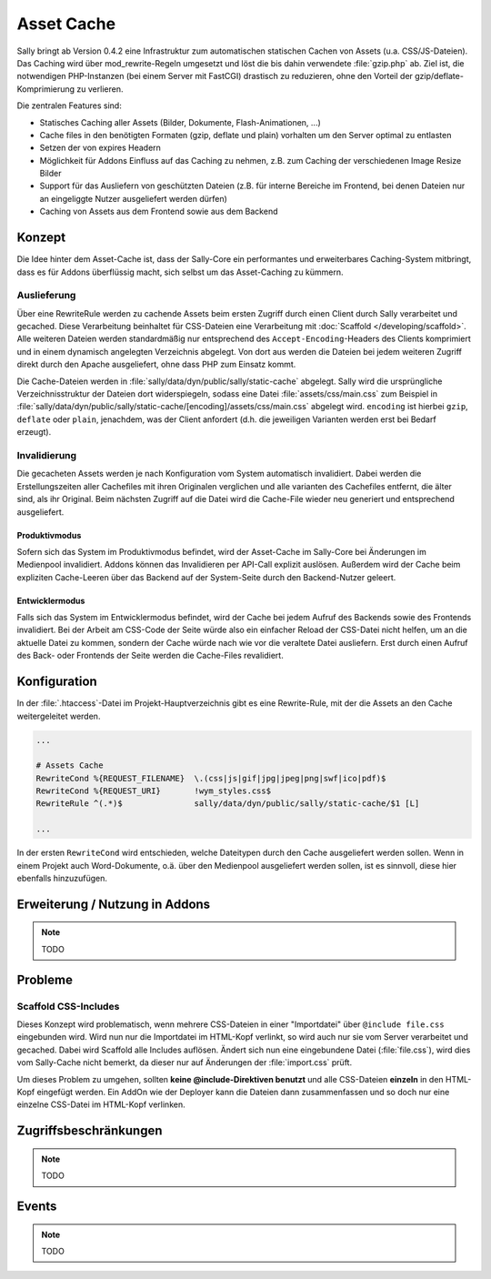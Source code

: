 Asset Cache
===========

Sally bringt ab Version 0.4.2 eine Infrastruktur zum automatischen statischen
Cachen von Assets (u.a. CSS/JS-Dateien). Das Caching wird über
mod_rewrite-Regeln umgesetzt und löst die bis dahin verwendete :file:`gzip.php`
ab. Ziel ist, die notwendigen PHP-Instanzen (bei einem Server mit FastCGI)
drastisch zu reduzieren, ohne den Vorteil der gzip/deflate-Komprimierung zu
verlieren.

Die zentralen Features sind:

* Statisches Caching aller Assets (Bilder, Dokumente, Flash-Animationen, ...)
* Cache files in den benötigten Formaten (gzip, deflate und plain) vorhalten um
  den Server optimal zu entlasten
* Setzen der von expires Headern
* Möglichkeit für Addons Einfluss auf das Caching zu nehmen, z.B. zum Caching
  der verschiedenen Image Resize Bilder
* Support für das Ausliefern von geschützten Dateien (z.B. für interne Bereiche
  im Frontend, bei denen Dateien nur an eingeliggte Nutzer ausgeliefert werden
  dürfen)
* Caching von Assets aus dem Frontend sowie aus dem Backend

Konzept
-------

Die Idee hinter dem Asset-Cache ist, dass der Sally-Core ein performantes und
erweiterbares Caching-System mitbringt, dass es für Addons überflüssig macht,
sich selbst um das Asset-Caching zu kümmern.

Auslieferung
^^^^^^^^^^^^

Über eine RewriteRule werden zu cachende Assets beim ersten Zugriff durch einen
Client durch Sally verarbeitet und gecached. Diese Verarbeitung beinhaltet für
CSS-Dateien eine Verarbeitung mit :doc:`Scaffold </developing/scaffold>`. Alle
weiteren Dateien werden standardmäßig nur entsprechend des
``Accept-Encoding``-Headers des Clients komprimiert und in einem dynamisch
angelegten Verzeichnis abgelegt. Von dort aus werden die Dateien bei jedem
weiteren Zugriff direkt durch den Apache ausgeliefert, ohne dass PHP zum Einsatz
kommt.

Die Cache-Dateien werden in :file:`sally/data/dyn/public/sally/static-cache`
abgelegt. Sally wird die ursprüngliche Verzeichnisstruktur der Dateien dort
widerspiegeln, sodass eine Datei :file:`assets/css/main.css` zum Beispiel in
:file:`sally/data/dyn/public/sally/static-cache/[encoding]/assets/css/main.css`
abgelegt wird. ``encoding`` ist hierbei ``gzip``, ``deflate`` oder ``plain``,
jenachdem, was der Client anfordert (d.h. die jeweiligen Varianten werden erst
bei Bedarf erzeugt).

Invalidierung
^^^^^^^^^^^^^

Die gecacheten Assets werden je nach Konfiguration vom System automatisch
invalidiert. Dabei werden die Erstellungszeiten aller Cachefiles mit ihren
Originalen verglichen und alle varianten des Cachefiles entfernt, die älter
sind, als ihr Original. Beim nächsten Zugriff auf die Datei wird die Cache-File
wieder neu generiert und entsprechend ausgeliefert.

Produktivmodus
""""""""""""""

Sofern sich das System im Produktivmodus befindet, wird der Asset-Cache im
Sally-Core bei Änderungen im Medienpool invalidiert. Addons können das
Invalidieren per API-Call explizit auslösen. Außerdem wird der Cache beim
expliziten Cache-Leeren über das Backend auf der System-Seite durch den
Backend-Nutzer geleert.

Entwicklermodus
"""""""""""""""

Falls sich das System im Entwicklermodus befindet, wird der Cache bei jedem
Aufruf des Backends sowie des Frontends invalidiert. Bei der Arbeit am CSS-Code
der Seite würde also ein einfacher Reload der CSS-Datei nicht helfen, um an die
aktuelle Datei zu kommen, sondern der Cache würde nach wie vor die veraltete
Datei ausliefern. Erst durch einen Aufruf des Back- oder Frontends der Seite
werden die Cache-Files revalidiert.

Konfiguration
-------------

In der :file:`.htaccess`-Datei im Projekt-Hauptverzeichnis gibt es eine
Rewrite-Rule, mit der die Assets an den Cache weitergeleitet werden.

.. sourcecode:: apache

  ...

  # Assets Cache
  RewriteCond %{REQUEST_FILENAME}  \.(css|js|gif|jpg|jpeg|png|swf|ico|pdf)$
  RewriteCond %{REQUEST_URI}       !wym_styles.css$
  RewriteRule ^(.*)$               sally/data/dyn/public/sally/static-cache/$1 [L]

  ...

In der ersten ``RewriteCond`` wird entschieden, welche Dateitypen durch den
Cache ausgeliefert werden sollen. Wenn in einem Projekt auch Word-Dokumente,
o.ä. über den Medienpool ausgeliefert werden sollen, ist es sinnvoll, diese
hier ebenfalls hinzuzufügen.

Erweiterung / Nutzung in Addons
-------------------------------

.. note::

  TODO

Probleme
--------

Scaffold CSS-Includes
^^^^^^^^^^^^^^^^^^^^^

Dieses Konzept wird problematisch, wenn mehrere CSS-Dateien in einer
"Importdatei" über ``@include file.css`` eingebunden wird. Wird nun nur die
Importdatei im HTML-Kopf verlinkt, so wird auch nur sie vom Server verarbeitet
und gecached. Dabei wird Scaffold alle Includes auflösen. Ändert sich nun eine
eingebundene Datei (:file:`file.css`), wird dies vom Sally-Cache nicht bemerkt,
da dieser nur auf Änderungen der :file:`import.css` prüft.

Um dieses Problem zu umgehen, sollten **keine @include-Direktiven benutzt** und
alle CSS-Dateien **einzeln** in den HTML-Kopf eingefügt werden. Ein AddOn wie
der Deployer kann die Dateien dann zusammenfassen und so doch nur eine einzelne
CSS-Datei im HTML-Kopf verlinken.

Zugriffsbeschränkungen
----------------------

.. note::

  TODO

Events
------

.. note::

  TODO
